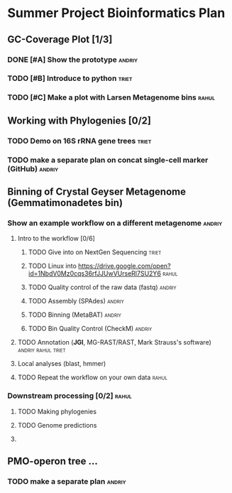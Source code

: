 * Summer Project Bioinformatics Plan
** GC-Coverage Plot [1/3]
*** DONE [#A] Show the prototype				     :andriy:
*** TODO [#B] Introduce to python				      :triet:
*** TODO [#C] Make a plot with Larsen Metagenome bins		      :rahul:
** Working with Phylogenies [0/2]
*** TODO Demo on 16S rRNA gene trees 				      :triet:
*** TODO make a separate plan on concat single-cell marker (GitHub)  :andriy:
** Binning of Crystal Geyser Metagenome (Gemmatimonadetes bin)
*** Show an example workflow on a different metagenome 		     :andriy: 
**** Intro to the workflow [0/6]
***** TODO Give into on NextGen Sequencing			      :triet:
***** TODO Linux into https://drive.google.com/open?id=1NbdV0Mz0cqs36rfJJUwVUrseRl7SU2Y6 :rahul:
***** TODO Quality control of the raw data (fastq)		     :andriy:
***** TODO Assembly (SPAdes)					     :andriy:
***** TODO Binning (MetaBAT)					     :andriy:
***** TODO Bin Quality Control (CheckM)				     :andriy:
**** TODO Annotation (*JGI*, MG-RAST/RAST, Mark Strauss's software) :andriy:rahul:triet:
**** Local analyses (blast, hmmer)
**** TODO Repeat the workflow on your own data			      :rahul:
*** Downstream processing [0/2] 				      :rahul:
**** TODO Making phylogenies
**** TODO Genome predictions
**** 
** PMO-operon tree ... 
*** TODO make a separate plan :andriy:
